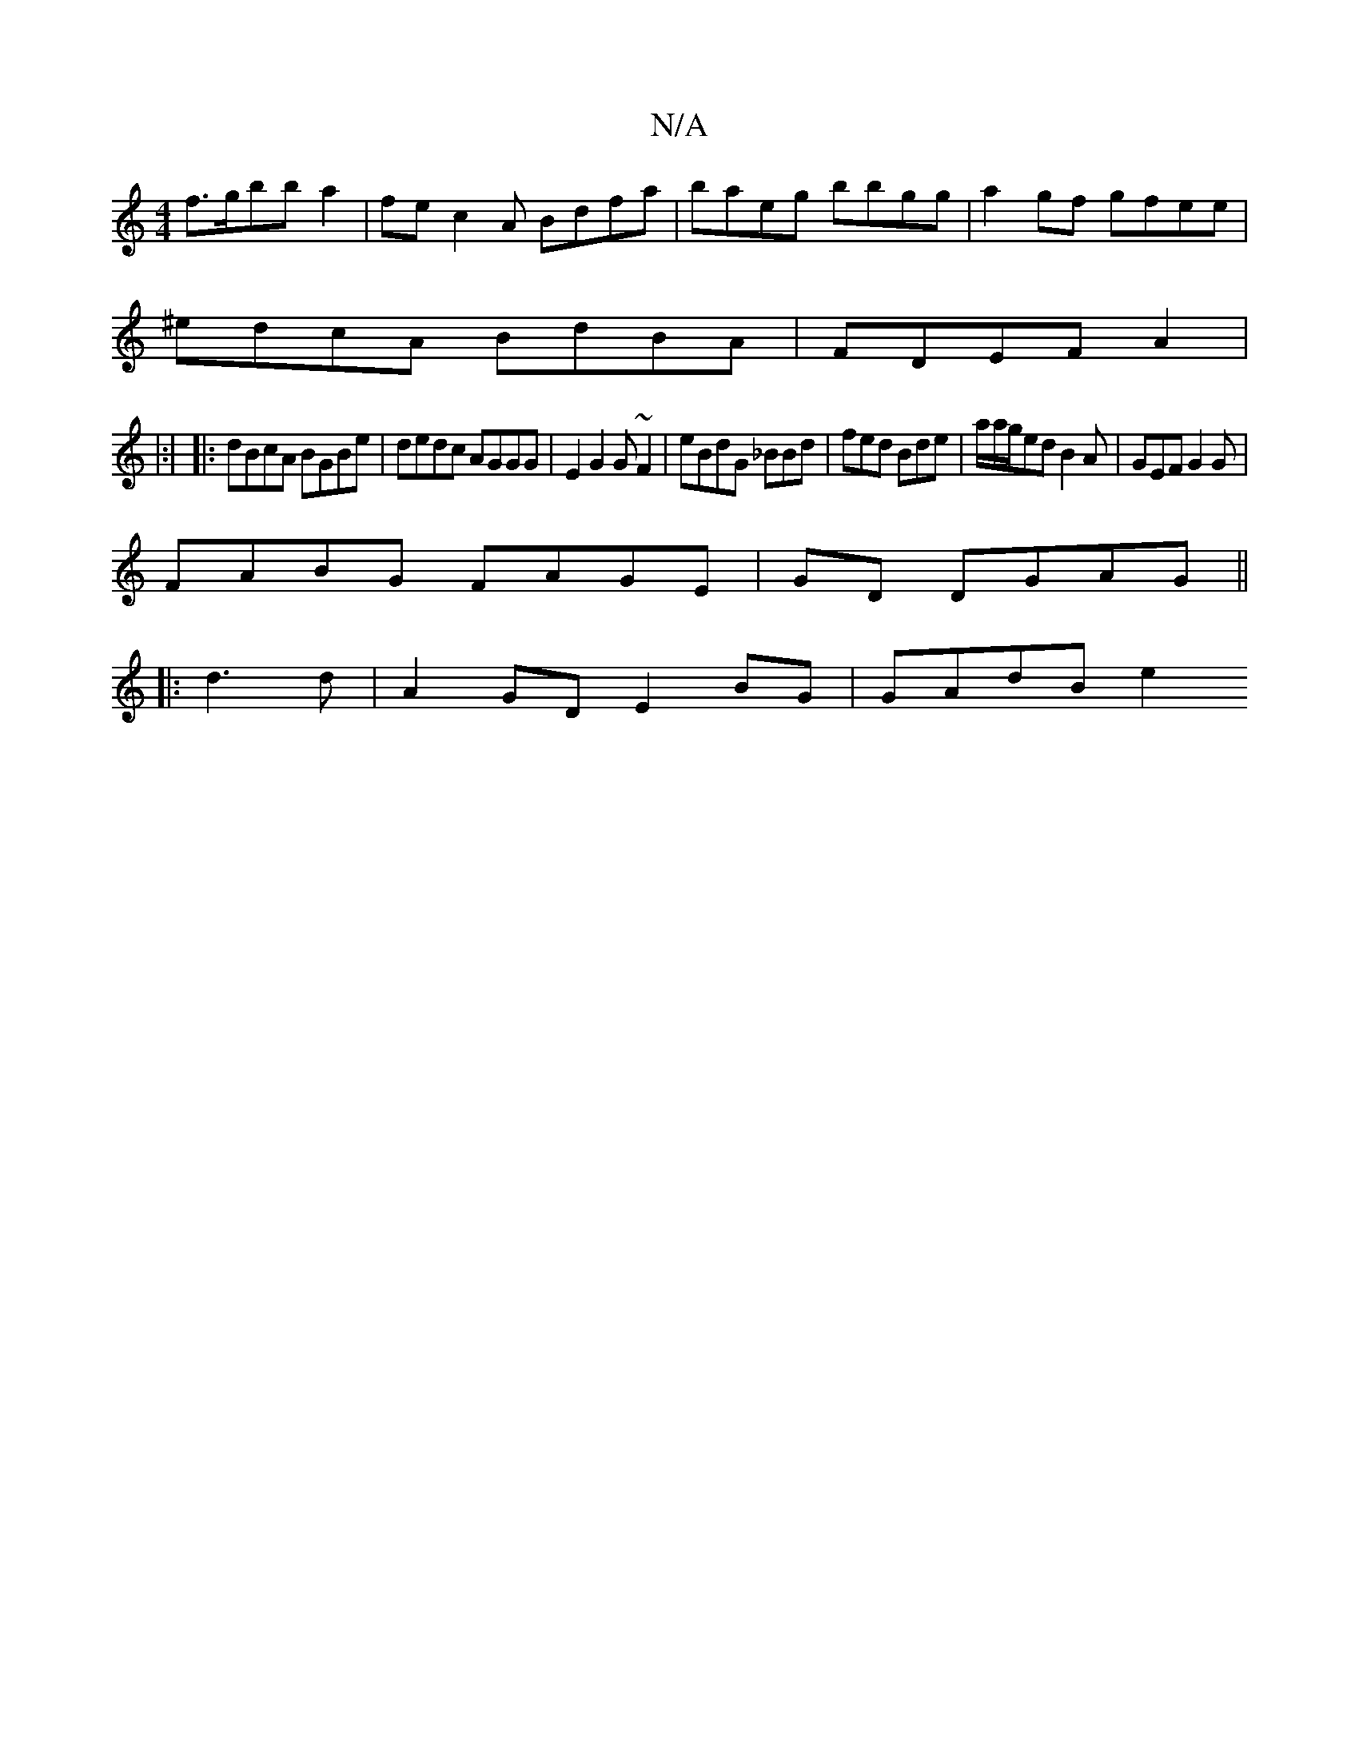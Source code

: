 X:1
T:N/A
M:4/4
R:N/A
K:Cmajor
f>gbb a2|fec2A Bdfa | baeg bbgg |a2gf gfee |
^edcA BdBA |FDEF A2 |
|:|
|: dBcA BGBe | dedc AGGG|E2G2 G~F2|eBdG _BBd | fed Bde|a/a/g/ed B2A|GEF G2G|
FABG FAGE |GD DGAG ||
|: d3 d | A2GD E2BG | GAdB e2 